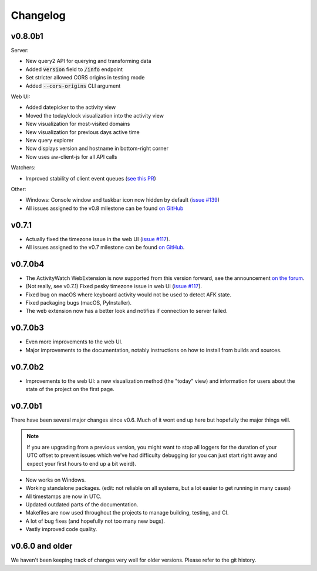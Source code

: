 =========
Changelog
=========

v0.8.0b1
--------

Server:

- New query2 API for querying and transforming data
- Added :code:`version` field to :code:`/info` endpoint
- Set stricter allowed CORS origins in testing mode
- Added :code:`--cors-origins` CLI argument

Web UI:

- Added datepicker to the activity view
- Moved the today/clock visualization into the activity view
- New visualization for most-visited domains
- New visualization for previous days active time
- New query explorer
- Now displays version and hostname in bottom-right corner
- Now uses aw-client-js for all API calls

Watchers:

- Improved stability of client event queues (`see this PR <https://github.com/ActivityWatch/aw-client/pull/28>`_)

Other:

- Windows: Console window and taskbar icon now hidden by default (`issue #139 <https://github.com/ActivityWatch/activitywatch/issues/139>`_)
- All issues assigned to the v0.8 milestone can be found `on GitHub <https://github.com/ActivityWatch/activitywatch/milestone/1>`_

v0.7.1
--------

- Actually fixed the timezone issue in the web UI (`issue #117 <https://github.com/ActivityWatch/activitywatch/issues/117>`_).
- All issues assigned to the v0.7 milestone can be found `on GitHub <https://github.com/ActivityWatch/activitywatch/milestone/4>`_.

v0.7.0b4
--------

- The ActivityWatch WebExtension is now supported from this version forward, see the announcement `on the forum <https://forum.activitywatch.net/t/you-can-now-track-your-web-browsing-with-activitywatch/28>`_.
- (Not really, see v0.7.1) Fixed pesky timezone issue in web UI (`issue #117 <https://github.com/ActivityWatch/activitywatch/issues/117>`_).
- Fixed bug on macOS where keyboard activity would not be used to detect AFK state.
- Fixed packaging bugs (macOS, PyInstaller).
- The web extension now has a better look and notifies if connection to server failed.

v0.7.0b3
--------

- Even more improvements to the web UI.
- Major improvements to the documentation, notably instructions on how to install from builds and sources.

v0.7.0b2
--------

- Improvements to the web UI: a new visualization method (the "today" view) and information for users about the state of the project on the first page.

v0.7.0b1
--------

There have been several major changes since v0.6. Much of it wont end up here but hopefully the major things will.

.. note::
    If you are upgrading from a previous version, you might want to stop all loggers for the duration of your UTC offset to prevent issues which we've had difficulty debugging (or you can just start right away and expect your first hours to end up a bit weird).

- Now works on Windows.
- Working standalone packages. (edit: not reliable on all systems, but a lot easier to get running in many cases)
- All timestamps are now in UTC.
- Updated outdated parts of the documentation.
- Makefiles are now used throughout the projects to manage building, testing, and CI.
- A lot of bug fixes (and hopefully not too many new bugs).
- Vastly improved code quality.

v0.6.0 and older
----------------

We haven't been keeping track of changes very well for older versions. Please refer to the git history.
